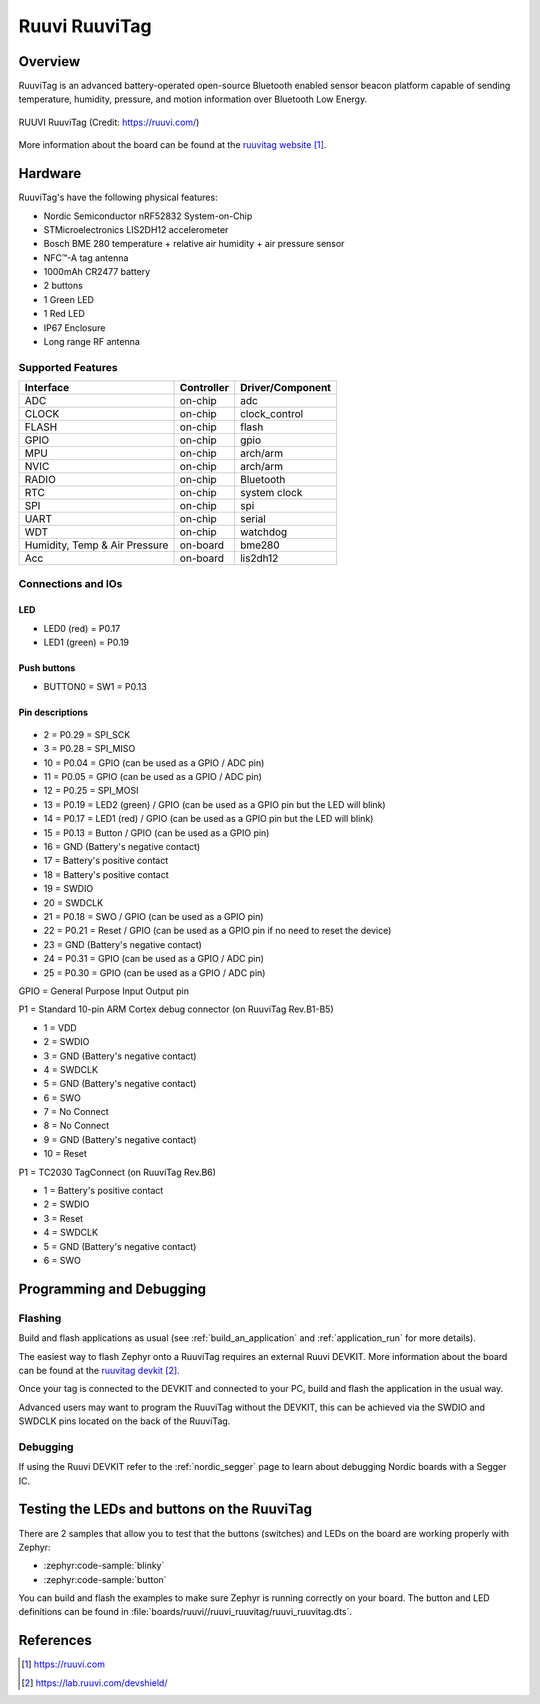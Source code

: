 .. _ruuvi_ruuvitag:

Ruuvi RuuviTag
##############

Overview
********

RuuviTag is an advanced battery-operated open-source Bluetooth
enabled sensor beacon platform capable of sending temperature, humidity,
pressure, and motion information over Bluetooth Low Energy.

.. figure:: img/ruuvitag.jpg
     :align: center
     :alt: RUUVI RuuviTag

     RUUVI RuuviTag (Credit: https://ruuvi.com/)

More information about the board can be found at the
`ruuvitag website`_.

Hardware
********

RuuviTag's have the following physical features:

* Nordic Semiconductor nRF52832 System-on-Chip
* STMicroelectronics LIS2DH12 accelerometer
* Bosch BME 280 temperature + relative air humidity + air pressure sensor
* NFC™-A tag antenna
* 1000mAh CR2477 battery
* 2 buttons
* 1 Green LED
* 1 Red LED
* IP67 Enclosure
* Long range RF antenna

Supported Features
==================

+-----------+------------+----------------------+
| Interface | Controller | Driver/Component     |
+===========+============+======================+
| ADC       | on-chip    | adc                  |
+-----------+------------+----------------------+
| CLOCK     | on-chip    | clock_control        |
+-----------+------------+----------------------+
| FLASH     | on-chip    | flash                |
+-----------+------------+----------------------+
| GPIO      | on-chip    | gpio                 |
+-----------+------------+----------------------+
| MPU       | on-chip    | arch/arm             |
+-----------+------------+----------------------+
| NVIC      | on-chip    | arch/arm             |
+-----------+------------+----------------------+
| RADIO     | on-chip    | Bluetooth            |
+-----------+------------+----------------------+
| RTC       | on-chip    | system clock         |
+-----------+------------+----------------------+
| SPI       | on-chip    | spi                  |
+-----------+------------+----------------------+
| UART      | on-chip    | serial               |
+-----------+------------+----------------------+
| WDT       | on-chip    | watchdog             |
+-----------+------------+----------------------+
| Humidity, | on-board   | bme280               |
| Temp & Air|            |                      |
| Pressure  |            |                      |
+-----------+------------+----------------------+
| Acc       | on-board   | lis2dh12             |
+-----------+------------+----------------------+

Connections and IOs
===================

LED
---

* LED0 (red) = P0.17
* LED1 (green) = P0.19

Push buttons
------------

* BUTTON0 = SW1 = P0.13

Pin descriptions
----------------

.. figure:: img/pinout.jpg
     :align: center
     :alt: RUUVI Pinout

* 2 = P0.29 = SPI_SCK
* 3 = P0.28 = SPI_MISO
* 10 = P0.04 = GPIO (can be used as a GPIO / ADC pin)
* 11 = P0.05 = GPIO (can be used as a GPIO / ADC pin)
* 12 = P0.25 = SPI_MOSI
* 13 = P0.19 = LED2 (green) / GPIO (can be used as a GPIO pin but the LED will blink)
* 14 = P0.17 = LED1 (red) / GPIO (can be used as a GPIO pin but the LED will blink)
* 15 = P0.13 = Button / GPIO (can be used as a GPIO pin)
* 16 = GND (Battery's negative contact)
* 17 = Battery's positive contact
* 18 = Battery's positive contact
* 19 = SWDIO
* 20 = SWDCLK
* 21 = P0.18 = SWO / GPIO (can be used as a GPIO pin)
* 22 = P0.21 = Reset / GPIO (can be used as a GPIO pin if no need to reset the device)
* 23 = GND (Battery's negative contact)
* 24 = P0.31 = GPIO (can be used as a GPIO / ADC pin)
* 25 = P0.30 = GPIO (can be used as a GPIO / ADC pin)

GPIO = General Purpose Input Output pin

P1 = Standard 10-pin ARM Cortex debug connector (on RuuviTag Rev.B1-B5)

* 1 = VDD
* 2 = SWDIO
* 3 = GND (Battery's negative contact)
* 4 = SWDCLK
* 5 = GND (Battery's negative contact)
* 6 = SWO
* 7 = No Connect
* 8 = No Connect
* 9 = GND (Battery's negative contact)
* 10 = Reset

P1 = TC2030 TagConnect (on RuuviTag Rev.B6)

* 1 = Battery's positive contact
* 2 = SWDIO
* 3 = Reset
* 4 = SWDCLK
* 5 = GND (Battery's negative contact)
* 6 = SWO


Programming and Debugging
*************************

Flashing
========

Build and flash applications as usual (see :ref:`build_an_application` and
:ref:`application_run` for more details).

The easiest way to flash Zephyr onto a RuuviTag requires an external Ruuvi DEVKIT. More information about the board can be found at the
`ruuvitag devkit`_.

Once your tag is connected to the DEVKIT and connected to your PC, build and flash the application in the usual way.

.. zephyr-app-commands::
   :zephyr-app: samples/basic/blinky
   :board: ruuvi_ruuvitag/nrf52832
   :goals: build flash

Advanced users may want to program the RuuviTag without the DEVKIT, this can be achieved via the SWDIO and SWDCLK pins located on the back of the RuuviTag.

Debugging
=========

If using the Ruuvi DEVKIT refer to the :ref:`nordic_segger` page to learn about debugging Nordic boards with a
Segger IC.

Testing the LEDs and buttons on the RuuviTag
********************************************

There are 2 samples that allow you to test that the buttons (switches) and LEDs on
the board are working properly with Zephyr:

* :zephyr:code-sample:`blinky`
* :zephyr:code-sample:`button`

You can build and flash the examples to make sure Zephyr is running correctly on
your board. The button and LED definitions can be found in :file:`boards/ruuvi//ruuvi_ruuvitag/ruuvi_ruuvitag.dts`.

References
**********

.. target-notes::

.. _ruuvitag website: https://ruuvi.com
.. _ruuvitag datasheet: https://ruuvi.com/files/ruuvitag-tech-spec-2019-7.pdf
.. _ruuvitag devkit: https://lab.ruuvi.com/devshield/
